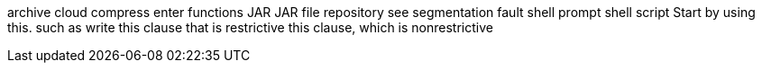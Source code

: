 archive
cloud
compress
enter
functions
JAR
JAR file
repository
see
segmentation fault
shell prompt
shell script
Start by using this.
such as
write
this clause that is restrictive
this clause, which is nonrestrictive
